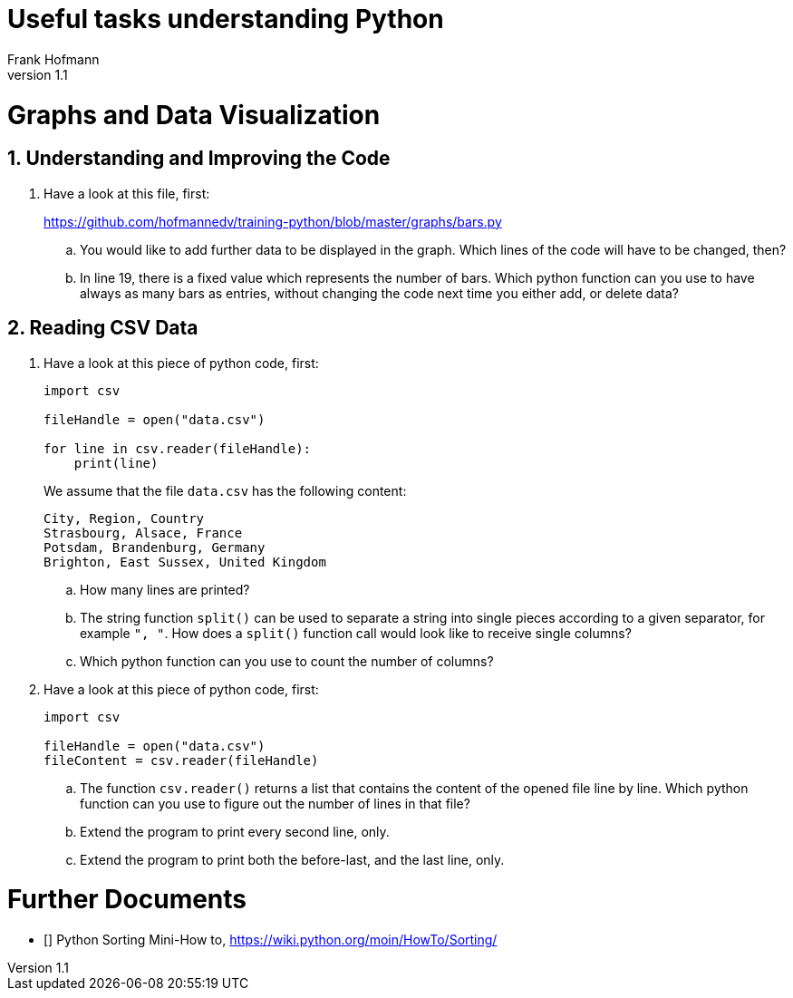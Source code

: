 Useful tasks understanding Python
=================================
Frank Hofmann
:subtitle:
:doctype: book
:copyright: Frank Hofmann
:revnumber: 1.1
:lang: en
:date: 24 April 2015
:numbered:

= Graphs and Data Visualization =

== Understanding and Improving the Code ==

. Have a look at this file, first: 
+
https://github.com/hofmannedv/training-python/blob/master/graphs/bars.py
+
.. You would like to add further data to be displayed in the graph. Which lines of the code will have to be changed, then?

.. In line 19, there is a fixed value which represents the number of
bars. Which python function can you use to have always as many bars as
entries, without changing the code next time you either add, or delete
data?

== Reading CSV Data ==

. Have a look at this piece of python code, first:
+
----
import csv

fileHandle = open("data.csv")

for line in csv.reader(fileHandle):
    print(line)
----
+
We assume that the file `data.csv` has the following content:
+
----
City, Region, Country
Strasbourg, Alsace, France
Potsdam, Brandenburg, Germany
Brighton, East Sussex, United Kingdom
----
+
.. How many lines are printed?

.. The string function `split()` can be used to separate a string into
single pieces according to a given separator, for example `", "`. How
does a `split()` function call would look like to receive single columns?

.. Which python function can you use to count the number of columns?

. Have a look at this piece of python code, first:
+
----
import csv

fileHandle = open("data.csv")
fileContent = csv.reader(fileHandle)
----
+
.. The function `csv.reader()` returns a list that contains the content
of the opened file line by line. Which python function can you use to
figure out the number of lines in that file?

.. Extend the program to print every second line, only.

.. Extend the program to print both the before-last, and the last line, only.

= Further Documents =

- [[[PythonSortingMiniHowTo]]] Python Sorting Mini-How to, https://wiki.python.org/moin/HowTo/Sorting/


